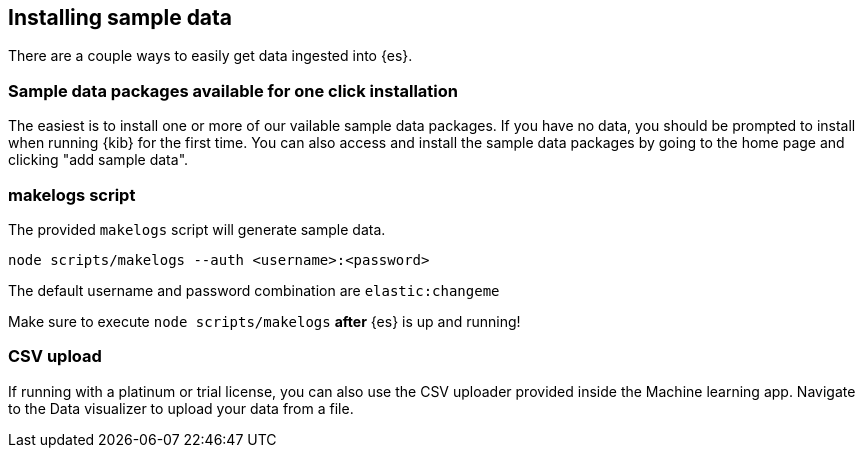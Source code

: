 [[sample-data]]
== Installing sample data

There are a couple ways to easily get data ingested into {es}.

[discrete]
=== Sample data packages available for one click installation

The easiest is to install one or more of our vailable sample data packages. If you have no data, you should be 
prompted to install when running {kib} for the first time. You can also access and install the sample data packages
by going to the home page and clicking "add sample data".

[discrete]
=== makelogs script

The provided `makelogs` script will generate sample data.

[source,bash]
----
node scripts/makelogs --auth <username>:<password>
----

The default username and password combination are `elastic:changeme`

Make sure to execute `node scripts/makelogs` *after* {es} is up and running!

[discrete]
=== CSV upload

If running with a platinum or trial license, you can also use the CSV uploader provided inside the Machine learning app.
Navigate to the Data visualizer to upload your data from a file.